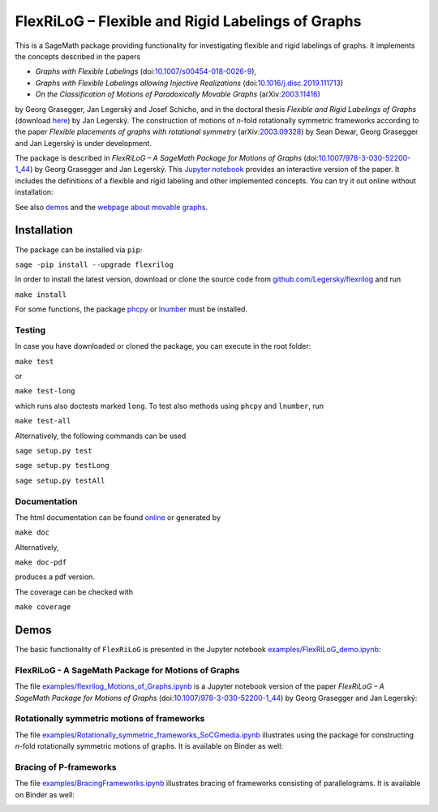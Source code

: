 ===================================================
FlexRiLoG – Flexible and Rigid Labelings of Graphs
===================================================


This is a SageMath package providing functionality for investigating flexible and rigid labelings of graphs.
It implements the concepts described in the papers
 
- *Graphs with Flexible Labelings* (doi:`10.1007/s00454-018-0026-9 <https://dx.doi.org/10.1007/s00454-018-0026-9>`_),
- *Graphs with Flexible Labelings allowing Injective Realizations* (doi:`10.1016/j.disc.2019.111713 <https://dx.doi.org/10.1016/j.disc.2019.111713>`_)
- *On the Classification of Motions of Paradoxically Movable Graphs* (arXiv:`2003.11416 <https://arxiv.org/abs/2003.11416>`_)
 
by Georg Grasegger, Jan Legerský and Josef Schicho,
and in the doctoral thesis *Flexible and Rigid Labelings of Graphs* (download `here <https://jan.legersky.cz/publication/phd-thesis/>`_) by Jan Legerský. 
The construction of motions of *n*-fold rotationally symmetric frameworks according to the paper
*Flexible placements of graphs with rotational symmetry* (arXiv:`2003.09328 <https://arxiv.org/abs/2003.09328>`_) 
by Sean Dewar, Georg Grasegger and Jan Legerský is under development.

.. start-include

The package is described in *FlexRiLoG – A SageMath Package for Motions of Graphs*
(doi:`10.1007/978-3-030-52200-1_44 <https://doi.org/10.1007/978-3-030-52200-1_44>`_) by Georg Grasegger and Jan Legerský. 
This `Jupyter notebook <examples/flexrilog_Motions_of_Graphs.ipynb>`_ provides an interactive version of the paper.
It includes the definitions of a flexible and rigid labeling and other implemented concepts.
You can try it out online without installation:

.. image:: https://mybinder.org/badge_logo.svg
 :target: https://jan.legersky.cz/flexrilogICMS2020
 
See also `demos <#demos>`_ and the `webpage about movable graphs <https://jan.legersky.cz/project/movablegraphs/>`_.

Installation
============

The package can be installed via ``pip``:

``sage -pip install --upgrade flexrilog``

In order to install the latest version, download or clone the source code from `github.com/Legersky/flexrilog <https://github.com/Legersky/flexrilog>`_ and run

``make install``

For some functions, the package `phcpy <http://homepages.math.uic.edu/~jan/phcpy_doc_html/welcome.html>`_ 
or `lnumber <https://pypi.org/project/lnumber/>`_ must be installed.

Testing
-------

In case you have downloaded or cloned the package, you can execute in the root folder:

``make test``

or 

``make test-long``

which runs also doctests marked ``long``.
To test also methods using ``phcpy`` and ``lnumber``, run

``make test-all`` 

Alternatively, the following commands can be used

``sage setup.py test``

``sage setup.py testLong``

``sage setup.py testAll``

Documentation
-------------

The html documentation can be found `online <https://jan.legersky.cz/doc/FlexRiLoG/>`_ or generated by 

``make doc``

Alternatively,

``make doc-pdf``

produces a pdf version.

The coverage can be checked with 

``make coverage``



Demos
=====

The basic functionality of ``FlexRiLoG`` is presented in the Jupyter notebook `examples/FlexRiLoG_demo.ipynb <examples/FlexRiLoG_demo.ipynb>`_:

.. image:: https://mybinder.org/badge_logo.svg
 :target: https://mybinder.org/v2/gh/Legersky/flexrilog/master?filepath=examples%2FFlexRiLoG_demo.ipynb
 
FlexRiLoG - A SageMath Package for Motions of Graphs
------------------------------------------------------

The file `examples/flexrilog_Motions_of_Graphs.ipynb <examples/flexrilog_Motions_of_Graphs.ipynb>`_ is a Jupyter notebook version of the paper *FlexRiLoG – A SageMath Package for Motions of Graphs*
(doi:`10.1007/978-3-030-52200-1_44 <https://doi.org/10.1007/978-3-030-52200-1_44>`_) by Georg Grasegger and Jan Legerský:

.. image:: https://mybinder.org/badge_logo.svg
 :target: https://jan.legersky.cz/flexrilogICMS2020

Rotationally symmetric motions of frameworks
--------------------------------------------

The file `examples/Rotationally_symmetric_frameworks_SoCGmedia.ipynb <examples/Rotationally_symmetric_frameworks_SoCGmedia.ipynb>`_ illustrates using the package for constructing
*n*-fold rotationally symmetric motions of graphs.
It is available on Binder as well:

.. image:: https://mybinder.org/badge_logo.svg
 :target: https://mybinder.org/v2/gh/Legersky/flexrilog/9033ec885c56928e9f0a79727a59d0d7f48d6137?filepath=examples\%2FRotationally_symmetric_frameworks_SoCGmedia.ipynb
 
 
Bracing of P-frameworks
-----------------------

The file `examples/BracingFrameworks.ipynb <examples/BracingFrameworks.ipynb>`_ illustrates bracing of frameworks consisting of parallelograms.
It is available on Binder as well:

.. image:: https://mybinder.org/badge_logo.svg
 :target: BracingFrameworks.ipynb
 
